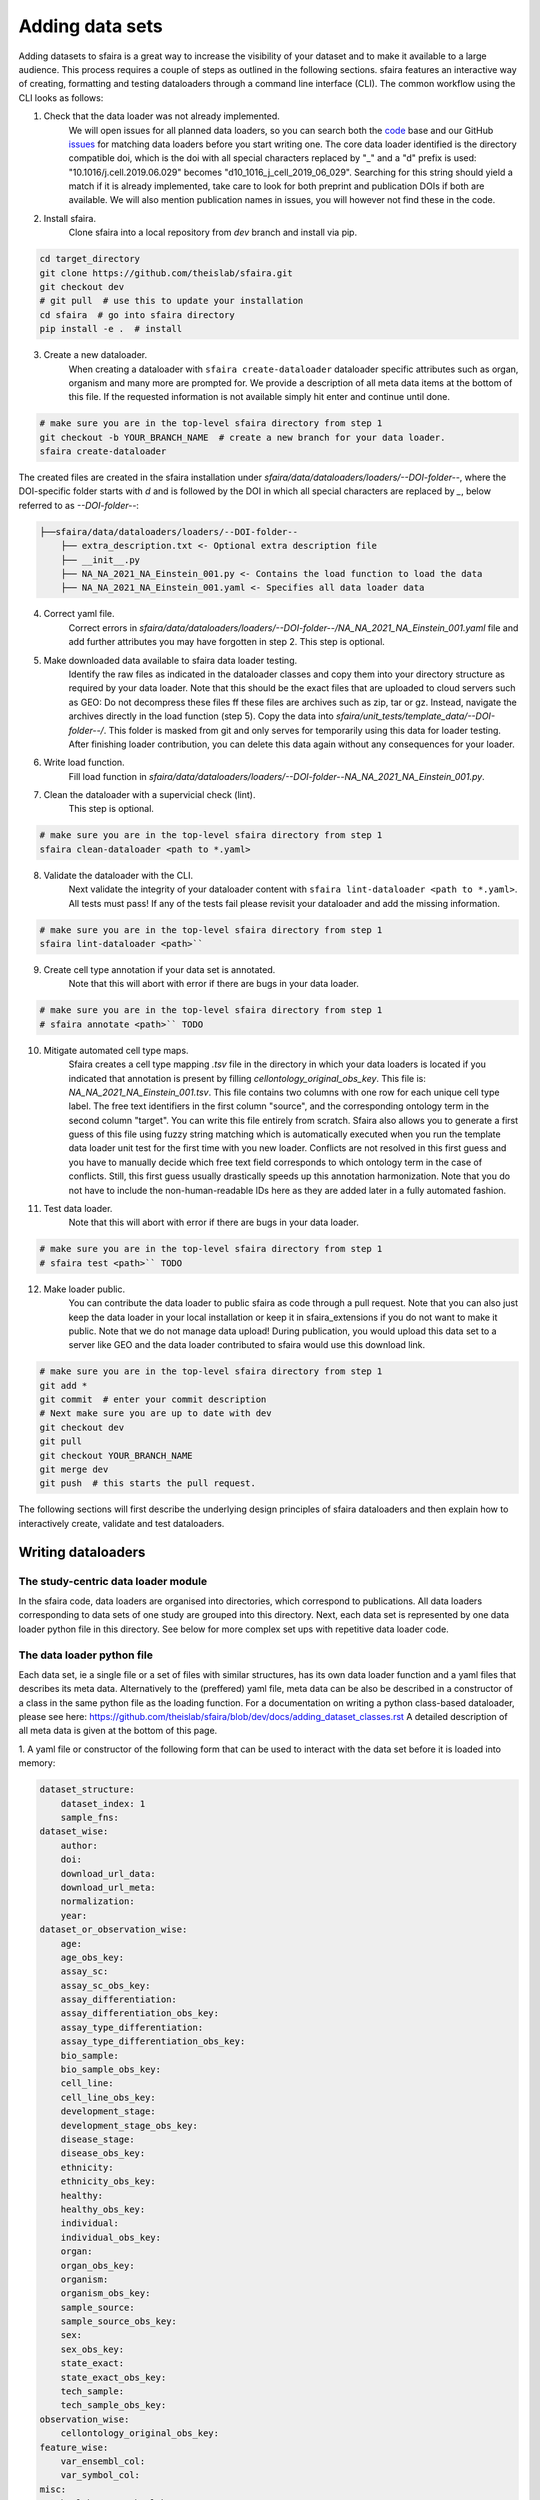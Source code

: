 Adding data sets
===================

Adding datasets to sfaira is a great way to increase the visibility of your dataset and to make it available to a large audience.
This process requires a couple of steps as outlined in the following sections.
sfaira features an interactive way of creating, formatting and testing dataloaders through a command line interface (CLI).
The common workflow using the CLI looks as follows:

1. Check that the data loader was not already implemented.
    We will open issues for all planned data loaders, so you can search both the code_ base and our GitHub issues_ for
    matching data loaders before you start writing one.
    The core data loader identified is the directory compatible doi,
    which is the doi with all special characters replaced by "_" and a "d" prefix is used:
    "10.1016/j.cell.2019.06.029" becomes "d10_1016_j_cell_2019_06_029".
    Searching for this string should yield a match if it is already implemented, take care to look for both
    preprint and publication DOIs if both are available.
    We will also mention publication names in issues, you will however not find these in the code.

.. _code: https://github.com/theislab/sfaira/tree/dev
.. _issues: https://github.com/theislab/sfaira/issues

2. Install sfaira.
    Clone sfaira into a local repository from `dev` branch and install via pip.

.. code-block::

    cd target_directory
    git clone https://github.com/theislab/sfaira.git
    git checkout dev
    # git pull  # use this to update your installation
    cd sfaira  # go into sfaira directory
    pip install -e .  # install
..

3. Create a new dataloader.
    When creating a dataloader with ``sfaira create-dataloader`` dataloader specific attributes such as organ, organism
    and many more are prompted for.
    We provide a description of all meta data items at the bottom of this file.
    If the requested information is not available simply hit enter and continue until done.

.. code-block::

    # make sure you are in the top-level sfaira directory from step 1
    git checkout -b YOUR_BRANCH_NAME  # create a new branch for your data loader.
    sfaira create-dataloader


The created files are created in the sfaira installation under `sfaira/data/dataloaders/loaders/--DOI-folder--`,
where the DOI-specific folder starts with `d` and is followed by the DOI in which all special characters are replaced
by `_`, below referred to as `--DOI-folder--`:

.. code-block::

    ├──sfaira/data/dataloaders/loaders/--DOI-folder--
        ├── extra_description.txt <- Optional extra description file
        ├── __init__.py
        ├── NA_NA_2021_NA_Einstein_001.py <- Contains the load function to load the data
        ├── NA_NA_2021_NA_Einstein_001.yaml <- Specifies all data loader data
..

4. Correct yaml file.
    Correct errors in `sfaira/data/dataloaders/loaders/--DOI-folder--/NA_NA_2021_NA_Einstein_001.yaml` file and add
    further attributes you may have forgotten in step 2.
    This step is optional.

5. Make downloaded data available to sfaira data loader testing.
    Identify the raw files as indicated in the dataloader classes and copy them into your directory structure as
    required by your data loader.
    Note that this should be the exact files that are uploaded to cloud servers such as GEO:
    Do not decompress these files ff these files are archives such as zip, tar or gz.
    Instead, navigate the archives directly in the load function (step 5).
    Copy the data into `sfaira/unit_tests/template_data/--DOI-folder--/`.
    This folder is masked from git and only serves for temporarily using this data for loader testing.
    After finishing loader contribution, you can delete this data again without any consequences for your loader.

6. Write load function.
    Fill load function in `sfaira/data/dataloaders/loaders/--DOI-folder--NA_NA_2021_NA_Einstein_001.py`.

7. Clean the dataloader with a supervicial check (lint).
    This step is optional.

.. code-block::

    # make sure you are in the top-level sfaira directory from step 1
    sfaira clean-dataloader <path to *.yaml>
..

8. Validate the dataloader with the CLI.
    Next validate the integrity of your dataloader content with ``sfaira lint-dataloader <path to *.yaml>``.
    All tests must pass! If any of the tests fail please revisit your dataloader and add the missing information.

.. code-block::

    # make sure you are in the top-level sfaira directory from step 1
    sfaira lint-dataloader <path>``
..

9. Create cell type annotation if your data set is annotated.
    Note that this will abort with error if there are bugs in your data loader.

.. code-block::

    # make sure you are in the top-level sfaira directory from step 1
    # sfaira annotate <path>`` TODO
..

10. Mitigate automated cell type maps.
        Sfaira creates a cell type mapping `.tsv` file in the directory in which your data loaders is located if you
        indicated that annotation is present by filling `cellontology_original_obs_key`.
        This file is: `NA_NA_2021_NA_Einstein_001.tsv`.
        This file contains two columns with one row for each unique cell type label.
        The free text identifiers in the first column "source",
        and the corresponding ontology term in the second column "target".
        You can write this file entirely from scratch.
        Sfaira also allows you to generate a first guess of this file using fuzzy string matching
        which is automatically executed when you run the template data loader unit test for the first time with you new
        loader.
        Conflicts are not resolved in this first guess and you have to manually decide which free text field corresponds
        to which ontology term in the case of conflicts.
        Still, this first guess usually drastically speeds up this annotation harmonization.
        Note that you do not have to include the non-human-readable IDs here as they are added later in a fully
        automated fashion.

11. Test data loader.
        Note that this will abort with error if there are bugs in your data loader.

.. code-block::

    # make sure you are in the top-level sfaira directory from step 1
    # sfaira test <path>`` TODO
..

12. Make loader public.
        You can contribute the data loader to public sfaira as code through a pull request.
        Note that you can also just keep the data loader in your local installation or keep it in sfaira_extensions
        if you do not want to make it public.
        Note that we do not manage data upload!
        During publication, you would upload this data set to a server like GEO and the data loader contributed to
        sfaira would use this download link.

.. code-block::

    # make sure you are in the top-level sfaira directory from step 1
    git add *
    git commit  # enter your commit description
    # Next make sure you are up to date with dev
    git checkout dev
    git pull
    git checkout YOUR_BRANCH_NAME
    git merge dev
    git push  # this starts the pull request.
..

The following sections will first describe the underlying design principles of sfaira dataloaders and
then explain how to interactively create, validate and test dataloaders.


Writing dataloaders
---------------------

The study-centric data loader module
~~~~~~~~~~~~~~~~~~~~~~~~~~~~~~~~~~~~

In the sfaira code, data loaders are organised into directories, which correspond to publications.
All data loaders corresponding to data sets of one study are grouped into this directory.
Next, each data set is represented by one data loader python file in this directory.
See below for more complex set ups with repetitive data loader code.


The data loader python file
~~~~~~~~~~~~~~~~~~~~~~~~~~~

Each data set, ie a single file or a set of files with similar structures, has its own data loader function and a yaml
files that describes its meta data.
Alternatively to the (preffered) yaml file, meta data can be also be described in a constructor of a class in the same python file
as the loading function. For a documentation on writing a python class-based dataloader, please see here: https://github.com/theislab/sfaira/blob/dev/docs/adding_dataset_classes.rst
A detailed description of all meta data is given at the bottom of this page.

1. A yaml file or constructor of the following form that can be used to interact with the data set
before it is loaded into memory:

.. code-block:: yaml

    dataset_structure:
        dataset_index: 1
        sample_fns:
    dataset_wise:
        author:
        doi:
        download_url_data:
        download_url_meta:
        normalization:
        year:
    dataset_or_observation_wise:
        age:
        age_obs_key:
        assay_sc:
        assay_sc_obs_key:
        assay_differentiation:
        assay_differentiation_obs_key:
        assay_type_differentiation:
        assay_type_differentiation_obs_key:
        bio_sample:
        bio_sample_obs_key:
        cell_line:
        cell_line_obs_key:
        development_stage:
        development_stage_obs_key:
        disease_stage:
        disease_obs_key:
        ethnicity:
        ethnicity_obs_key:
        healthy:
        healthy_obs_key:
        individual:
        individual_obs_key:
        organ:
        organ_obs_key:
        organism:
        organism_obs_key:
        sample_source:
        sample_source_obs_key:
        sex:
        sex_obs_key:
        state_exact:
        state_exact_obs_key:
        tech_sample:
        tech_sample_obs_key:
    observation_wise:
        cellontology_original_obs_key:
    feature_wise:
        var_ensembl_col:
        var_symbol_col:
    misc:
        healthy_state_healthy:
    meta:
        version: "1.0"


2. A function called to load the data set into memory:
It is important to set an automated path indicating the location of the raw files here.
Our recommendation for this directory set-up is that you define a directory folder in your directory structure
in which all of these raw files will be (self.path) and then add a sub-directory named as
`self.directory_formatted_doi` (ie. the doi with all special characters replaced by "_" and place the raw files
directly into this sub directory.

.. code-block:: python

    def load(data_dir, fn=None) -> anndata.AnnData:
        fn = os.path.join(data_dir, "my.h5ad")
        adata = anndata.read(fn)  # loading instruction into adata, use other ones if the data is not h5ad
        return adata

In summary, a the dataloader for a mouse lung data set could look like this:

.. code-block:: yaml

    dataset_structure:
        dataset_index: 1
        sample_fns:
    dataset_wise:
        author: "me"
        doi:
            - "my preprint"
            - "my peer-reviewed publication"
        download_url_data: "my GEO upload"
        download_url_meta:
        normalization: "raw"
        year:
    dataset_or_observation_wise:
        age:
        age_obs_key:
        assay_sc: "smart-seq2"
        assay_sc_obs_key:
        assay_differentiation:
        assay_differentiation_obs_key:
        assay_type_differentiation:
        assay_type_differentiation_obs_key:
        bio_sample:
        bio_sample_obs_key:
        cell_line:
        cell_line_obs_key:
        development_stage:
        development_stage_obs_key:
        disease_stage:
        disease_obs_key:
        ethnicity:
        ethnicity_obs_key:
        healthy:
        healthy_obs_key:
        individual:
        individual_obs_key:
        organ: "lung"
        organ_obs_key:
        organism: "mouse"
        organism_obs_key:
        sample_source: "primary_tissue"
        sample_source_obs_key:
        sex:
        sex_obs_key:
        state_exact:
        state_exact_obs_key:
        tech_sample:
        tech_sample_obs_key:
    observation_wise:
        cellontology_original_obs_key: "louvain_named"
    feature_wise:
        var_ensembl_col:
        var_symbol_col:
    misc:
        healthy_state_healthy:
    meta:
        version: "1.0"

.. code-block:: python

    def load(data_dir, fn=None) -> anndata.AnnData:
        fn = os.path.join(data_dir, "my.h5ad")
        adata = anndata.read(fn)
        return adata


Data loaders can be added into a copy of the sfaira repository and can be used locally before they are contributed to
the public sfaira repository.
Alternatively, we also provide the optional dependency sfaira_extensions (https://github.com/theislab/sfaira_extension)
in which local data and cell type annotation can be managed separately but still be loaded as usual through sfaira.
The data loaders and cell type annotation formats between sfaira and sfaira_extensions are identical and can be easily
copied over.

Loading third party annotation
~~~~~~~~~~~~~~~~~~~~~~~~~~~~~~~

In some cases, the data set in question is already in the sfaira zoo but there is alternative (third party), cell-wise
annotation of the data.
This could be different cell type annotation for example.
The underlying data (count matrix and variable names) stay the same in these cases, and often, even some cell-wise
meta data are kept and only some are added or replaced.
Therefore, these cases do not require an additional `load()` function.
Instead, you can contribute `load_annotation_*()` functions into the `.py` file of the corresponding study.
You can chose an arbitrary suffix for the function but ideally one that identifies the source of this additional
annotation in a human readable manner at least to someone who is familiar with this data set.
Second you need to add this function into the dictionary `LOAD_ANNOTATION` in the `.py` file, with the suffix as a key.
If this dictionary does not exist yet, you need to add it into the `.py` file with this function as its sole entry.
Here an example of a `.py` file with additional annotation:

.. code-block:: python

    def load(data_dir, sample_fn, **kwargs):
        pass

    def load_annotation_meta_study_x(data_dir, sample_fn, **kwargs):
        # Read a tabular file indexed with the observation names used in the adata used in load().
        pass

    def load_annotation_meta_study_y(data_dir, sample_fn, **kwargs):
        # Read a tabular file indexed with the observation names used in the adata used in load().
        pass

    LOAD_ANNOTATION = {
        "meta_study_x": load_annotation_meta_study_x,
        "meta_study_y": load_annotation_meta_study_y,
    }


The table returned by `load_annotation_meta_study_x` needs to be indexed with the observation names used in `.adata`,
the object generated in `load()`.
If `load_annotation_meta_study_x` contains a subset of the observations defined in `load()`,
and this alternative annotation is chosen,
`.adata` is subsetted to these observations during loading.

You can also add functions in the `.py` file in the same DOI-based module in sfaira_extensions if you want to keep this
additional annotation private.
For this to work with a public data loader, you need nothing more than the `.py` file with this `load_annotation_*()`
function and the `LOAD_ANNOTATION` of these private functions in sfaira_extensions.

To access additional annotation during loading, use the setter functions `additional_annotation_key` on an instance of
either `Dataset`, `DatasetGroup` or `DatasetSuperGroup` to define data sets
for which you want to load additional annotation and which additional you want to load for these.
See also the docstrings of these functions for further details on how these can be set.


Cell type ontology management
-----------------------------

Sfaira maintains a wrapper of the Cell Ontology as a class which allows additions to this ontology.
This allows us to use the core ontology used in the community as a backbone and to keep up with newly identifed cell types on our own.
We require all extensions of the core ontology not to break the directed acyclic graph that is the ontology:
Usually, such extensions would be additional leave nodes.

Second, we maintain cell type universes for anatomic structures.
These are dedicated for cell type-dependent models which require a defined set of cell types.
Such a universe is a set of nodes in the ontology.

Contribute cell types to ontology
~~~~~~~~~~~~~~~~~~~~~~~~~~~~~~~~~

Please open an issue on the sfaira repo with a description what type of cell type you want to add.


Metadata
--------

Required fields
~~~~~~~~~~~~~~~

Most meta data fields are optional in sfaira.
Required are:

- dataset_wise: author, doi, download_url_data, normalisation and year are required.
- dataset_or_observation_wise: organism is required.
- observation_wise: None are required.
- feature_wise: var_ensembl_col or var_symbol_col is required.
- misc: None are required.

Field descriptions
~~~~~~~~~~~~~~~~~~

We constrain meta data by ontologies where possible.
Meta data can either be dataset-wise, observation-wise or feature-wise.

Dataset-wise meta data are in the section `dataset_wise` in the `.yaml` file.

- author: Author names. [list of strings]
    List of author names of dataset (not of loader).
- doi: DOIs associated with dataset. [list of strings]
    These can be preprints and journal publication DOIs.
- download_url_data: Download links for data. [list of strings]
    Full URLs of all data files such as count matrices. Note that distinct observation-wise annotation files can be
    supplied in download_url_meta.
- download_url_meta: Download links for observation-wise data. [list of strings]
    Full URLs of all observation-wise meta data files such as count matrices.
    This attribute is optional and not necessary ff observation-wise meta data is already in the files defined in
    `download_url_data`, e.g. often the case for .h5ad`.
- normalization: Data normalisation. {"raw", "scaled"}
    Type of normalisation of data stored in `adata.X` emitted by the `load()` function.
- year: Year in which sample was first described. [integer]
    Pre-print publication year.

Meta-data which can either be dataset- or observation-wise are in the section `dataset_or_observation_wise` in the
`.yaml` file.
They can all be supplied as `NAME` or as `NAME_obs_key`:
The former indicates that the entire data set has the value stated in the yaml.
The latter, `NAME_obs_key`, indicates that there is a column in `adata.obs` emitted by the `load()` function of the name
`NAME_obs_key` which contains the annotation per observation for this meta data item.
Note that in both cases the value, or the column values, have to fulfill contraints imposed on the meta data item as
outlined below.

- age and age_obs_key. [string]
    Use
        - units of years for humans,
        - the E{day} nomenclature for mouse embryos
        - the P{day} nomenclature for young post-natal mice
        - units of weeks for mice older than one week and
        - units of days for cell culture samples.
- assay_sc and assay_sc_obs_key. [ontology term]
    Choose a term from https://www.ebi.ac.uk/ols/ontologies/efo/terms?iri=http%3A%2F%2Fwww.ebi.ac.uk%2Fefo%2FEFO_0010183&viewMode=All&siblings=false
- assay_differentiation and assay_differentiation_obs_key. [string]
    Try to provide a base differentiation protocol (eg. "Lancaster, 2014") as well as any amendments to the original
    protocol.
- assay_type_differentiation and assay_type_differentiation_obs_key. {"guided", "unguided"}
    For cell-culture samples: Whether a guided (patterned) differentiation protocol was used in the experiment.
- bio_sample and bio_sample_obs_key. [string]
    Column name in `adata.obs` emitted by the `load()` function which reflects biologically distinct samples, either
    different in condition or biological replicates, as a categorical variable.
    The values of this column are not constrained and can be arbitrary identifiers of observation groups.
    You can concatenate multiple columns to build more fine grained observation groupings by concatenating the column
    keys with `*` in this string, e.g. `patient*treatment` to get one `bio_sample` for each patient and treatment.
    Note that the notion of biologically distinct sample is slightly subjective, we allow this element to allow
    researchers to distinguish technical and biological replicates within one study for example.
    See also the meta data items `individual` and `tech_sample`.
- cell_line and cell_line_obs_key: cellosaurus-constrained string
    Cell line name from the cellosaurus cell line database (https://web.expasy.org/cellosaurus/)
- developmental_stage and developmental_stage_obs_key. [ontology term]
    Choose from HSAPDV (https://www.ebi.ac.uk/ols/ontologies/hsapdv) for human
    or from MMUSDEV (https://www.ebi.ac.uk/ols/ontologies/mmusdv) for mouse.
- disease and disease_obs_key. [ontology term]
    Choose from MONDO (https://www.ebi.ac.uk/ols/ontologies/mondo) for human
- ethnicity and ethnicity_obs_key. [ontology term]
    Choose from HANCESTRO (https://www.ebi.ac.uk/ols/ontologies/hancestro)
- healthy and healthy_obs_key. [bool, string]
    Whether the sample is from healthy tissue.
    Can also be string, in this case `healthy_state_healthy` is used as an equality check against the values of this
    column to establish if the observation is from a healthy condition.
- individual and individual_obs_key. [string]
    Column name in `adata.obs` emitted by the `load()` function which reflects the indvidual sampled as a categorical
    variable.
    The values of this column are not constrained and can be arbitrary identifiers of observation groups.
    You can concatenate multiple columns to build more fine grained observation groupings by concatenating the column
    keys with `*` in this string, e.g. `group1*group2` to get one `individual` for each group1 and group2 entry.
    Note that the notion of individuals is slightly mal-defined in some cases, we allow this element to allow
    researchers to distinguish sample groups that originate from biological material with distinct genotypes.
    See also the meta data items `individual` and `tech_sample`.
- organ and organ_obs_key. [ontology term]
    The UBERON anatomic location of the sample (https://www.ebi.ac.uk/ols/ontologies/uberon).
- organism and organism_obs_key. {"mouse", "human"}.
    The organism from which the sample originates.
    In the future, we will use NCBITAXON (https://www.ebi.ac.uk/ols/ontologies/ncbitaxon).
- sample_source and sample_source_obs_key. {"primary_tissue", "2d_culture", "3d_culture", "tumor"}
    Which cellular system the sample was derived from.
- sex and sex_obs_key. Sex of individual sampled. {"female", "male", None}
    Sex of the individual sampled.
- state_exact and state_exact_obs_key. [string]
    Free text description of condition.
    If you give treatment concentrations, intervals or similar measurements use square brackets around the quantity
    and use units: `[1g]`
- tech_sample and tech_sample_obs_key. [string]
    Column name in `adata.obs` emitted by the `load()` function which reflects technically distinct samples, either
    different in condition or technical replicates, as a categorical variable.
    Any data batch is a `tech_sample`.
    The values of this column are not constrained and can be arbitrary identifiers of observation groups.
    You can concatenate multiple columns to build more fine grained observation groupings by concatenating the column
    keys with `*` in this string, e.g. `patient*treatment*protocol` to get one `tech_sample` for each patient, treatment
    and measurement protocol.
    See also the meta data items `individual` and `tech_sample`.

Meta-data which are strictly observation-wise are in the section `observation_wise` in the `.yaml` file:

- cellontology_original_obs_key. [string]
    Column name in `adata.obs` emitted by the `load()` function which contains free text cell type labels.

Meta-data which are feature-wise are in the section `feature_wise` in the `.yaml` file:

- var_ensembl_col. [string]
    Name of the column in `adata.var` emitted by the `load()` which contains ENSEMBL gene IDs.
    This can also be "index" if the ENSEMBL gene names are in the index of the `adata.var` data frame.
- var_symbol_col:.[string]
    Name of the column in `adata.var` emitted by the `load()` which contains gene symbol:
    HGNC for human and MGI for mouse.
    This can also be "index" if the gene symbol are in the index of the `adata.var` data frame.

Meta-data which are misceanous are in the section `misc` in the `.yaml` file:

- healthy_state_healthy. [string]
    See `healthy`, only necessary if `healthy_obs_key` contains non-boolean values.

The meta data on the meta data file do not have to modified by you are automatically controlled are in the section
`meta` in the `.yaml` file:

- version: [string]
    Version identifier of meta data scheme.